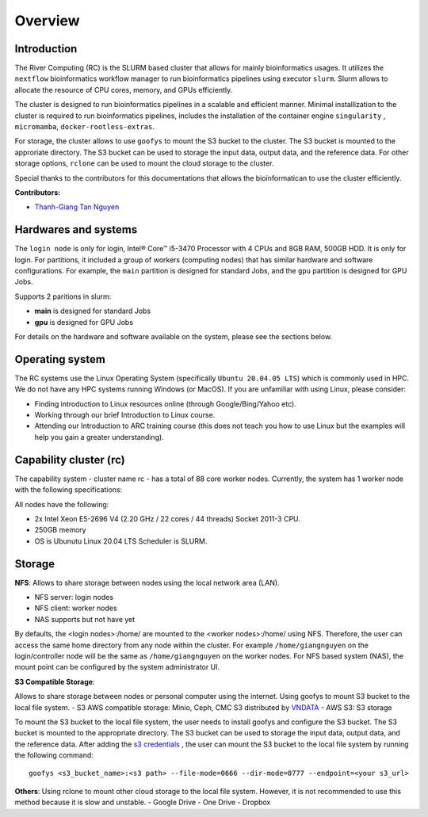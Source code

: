 Overview
============

Introduction
------------

The River Computing (RC) is the SLURM based cluster that allows for mainly bioinformatics usages.
It utilizes the ``nextflow`` bioinformatics workflow manager to run bioinformatics pipelines using executor ``slurm``.
Slurm allows to allocate the resource of CPU cores, memory, and GPUs efficiently.


The cluster is designed to run bioinformatics pipelines in a scalable and efficient manner. Minimal 
installization to the cluster is required to run bioinformatics pipelines, includes the installation of the container
engine ``singularity`` , ``micromamba``, ``docker-rootless-extras``.


For storage, the cluster allows to use ``goofys`` to mount the S3 bucket to the cluster. The S3 bucket is mounted to the
approriate directory. The S3 bucket can be used to storage the input data, output data, and the reference data. For other
storage options, ``rclone`` can be used to mount the cloud storage to the cluster.


Special thanks to the contributors for this documentations that allows the bioinformatican to use the cluster efficiently.

**Contributors:**

- `Thanh-Giang Tan Nguyen <https://www.linkedin.com/in/thanh-giang-tan-nguyen-761b28190/>`_


Hardwares and systems
---------------------
The ``login node`` is only for login, Intel® Core™ i5-3470 Processor with 4 CPUs and 8GB RAM, 500GB HDD. It is only for login.
For partitions, it included a group of workers (computing nodes) that has similar hardware and software configurations. For
example, the ``main`` partition is designed for standard Jobs, and the ``gpu`` partition is designed for GPU Jobs.

Supports 2 paritions in slurm:

- **main** is designed for standard Jobs

- **gpu** is designed for GPU Jobs

For details on the hardware and software available on the system, please see the sections below.

+------------+---------------------------------------------------------------------------------+----------------------------------------------------------------+---------------------------+
| Partitions | Descriptions                                                                    | Compute Nodes                                                  | Notes                     |
+============+=================================================================================+================================================================+===========================+
| main   | Support normal analysis                                                         | worker-01: 88 CPUS 254 GB RAM, 1TB SSD, 10TB HDD, Quadro 4000  |                           |
+------------+---------------------------------------------------------------------------------+----------------------------------------------------------------+---------------------------+
| gpu       | Support GPUs required analysis, such as computer vision, large languages models | worker-02: NA                                                  | NA |
+------------+---------------------------------------------------------------------------------+----------------------------------------------------------------+---------------------------+

Operating system
----------------
The RC systems use the Linux Operating System (specifically ``Ubuntu 20.04.05 LTS``) which is commonly used in HPC. We do not have any HPC systems running Windows (or MacOS). If you are unfamiliar with using Linux, please consider:

- Finding introduction to Linux resources online (through Google/Bing/Yahoo etc).
- Working through our brief Introduction to Linux course.
- Attending our Introduction to ARC training course (this does not teach you how to use Linux but the examples will help you gain a greater understanding).

Capability cluster (rc)
------------------------

The capability system - cluster name rc - has a total of 88 core worker nodes.
Currently, the system has 1 worker node with the following specifications: 

All nodes have the following:

- 2x Intel Xeon E5-2696 V4 (2.20 GHz / 22 cores / 44 threads) Socket 2011-3 CPU.
- 250GB memory
- OS is Ubunutu Linux 20.04 LTS Scheduler is SLURM.


Storage
-------
**NFS**: Allows to share storage between nodes using the local network area (LAN).

- NFS server: login nodes
- NFS client: worker nodes
- NAS supports but not have yet

By defaults, the <login nodes>:/home/ are mounted to the <worker nodes>:/home/ using NFS.
Therefore, the user can access the same home directory from any node within the cluster.
For example ``/home/giangnguyen`` on the login/controller node will be the same as ``/home/giangnguyen`` on the worker nodes.
For NFS based system (NAS), the mount point can be configured by the system administrator UI.

**S3 Compatible Storage**: 

Allows to share storage between nodes or personal computer using the internet. Using goofys to mount S3 bucket to the local file system.
- S3 AWS compatible storage: Minio, Ceph, CMC S3 distributed by `VNDATA <https://vndata.vn/>`_
- AWS S3: S3 storage

To mount the S3 bucket to the local file system, the user needs to install goofys and configure the S3 bucket.
The S3 bucket is mounted to the appropriate directory. The S3 bucket can be used to storage the input data, output data, and the reference data.
After adding the `s3 credentials <https://github.com/kahing/goofys>`_ , the user can mount the S3 bucket to the local file system by running the following command::
    
    goofys <s3_bucket_name>:<s3 path> --file-mode=0666 --dir-mode=0777 --endpoint=<your s3_url>



**Others**: Using rclone to mount other cloud storage to the local file system. However, it is not recommended to use this method because it is slow and unstable.
- Google Drive
- One Drive
- Dropbox